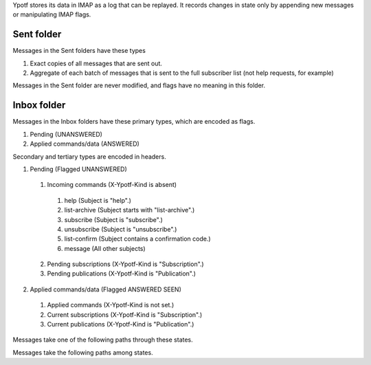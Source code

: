 Ypotf stores its data in IMAP as a log that can be replayed.
It records changes in state only by appending new messages or
manipulating IMAP flags.

Sent folder
-------------
Messages in the Sent folders have these types

1. Exact copies of all messages that are sent out.
2. Aggregate of each batch of messages that is sent to the full
   subscriber list (not help requests, for example)

Messages in the Sent folder are never modified, and flags have no
meaning in this folder.

Inbox folder
-------------
Messages in the Inbox folders have these primary types, which are
encoded as flags.

1. Pending (UNANSWERED)
2. Applied commands/data (ANSWERED)

Secondary and tertiary types are encoded in headers.

1. Pending (Flagged UNANSWERED)

  1. Incoming commands (X-Ypotf-Kind is absent)

    1. help (Subject is "help".)
    2. list-archive (Subject starts with "list-archive".)
    3. subscribe (Subject is "subscribe".)
    4. unsubscribe (Subject is "unsubscribe".)
    5. list-confirm (Subject contains a confirmation code.)
    6. message (All other subjects)

  2. Pending subscriptions (X-Ypotf-Kind is "Subscription".)
  3. Pending publications (X-Ypotf-Kind is "Publication".)

2. Applied commands/data (Flagged ANSWERED SEEN)

  1. Applied commands (X-Ypotf-Kind is not set.)
  2. Current subscriptions (X-Ypotf-Kind is "Subscription".)
  3. Current publications (X-Ypotf-Kind is "Publication".)

Messages take one of the following paths through these states.

Messages take the following paths among states.

.. graphviz:: flow.dot
